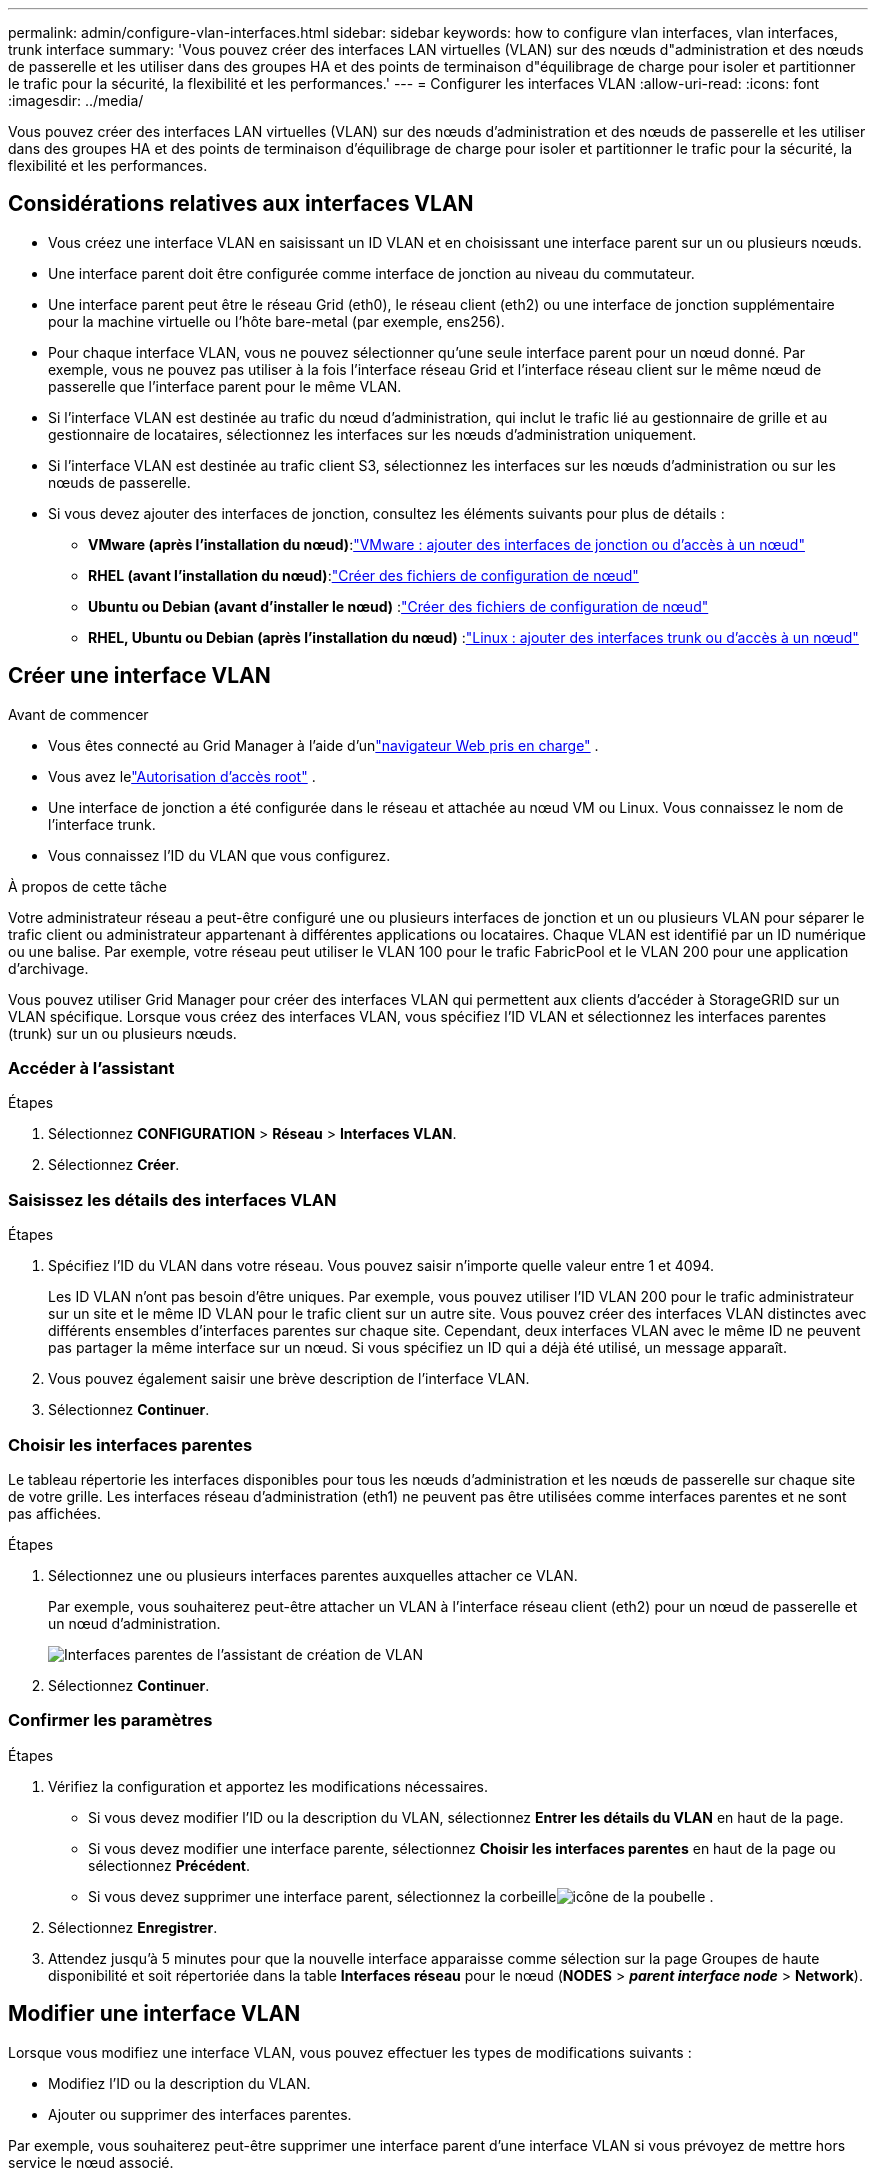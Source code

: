 ---
permalink: admin/configure-vlan-interfaces.html 
sidebar: sidebar 
keywords: how to configure vlan interfaces, vlan interfaces, trunk interface 
summary: 'Vous pouvez créer des interfaces LAN virtuelles (VLAN) sur des nœuds d"administration et des nœuds de passerelle et les utiliser dans des groupes HA et des points de terminaison d"équilibrage de charge pour isoler et partitionner le trafic pour la sécurité, la flexibilité et les performances.' 
---
= Configurer les interfaces VLAN
:allow-uri-read: 
:icons: font
:imagesdir: ../media/


[role="lead"]
Vous pouvez créer des interfaces LAN virtuelles (VLAN) sur des nœuds d'administration et des nœuds de passerelle et les utiliser dans des groupes HA et des points de terminaison d'équilibrage de charge pour isoler et partitionner le trafic pour la sécurité, la flexibilité et les performances.



== Considérations relatives aux interfaces VLAN

* Vous créez une interface VLAN en saisissant un ID VLAN et en choisissant une interface parent sur un ou plusieurs nœuds.
* Une interface parent doit être configurée comme interface de jonction au niveau du commutateur.
* Une interface parent peut être le réseau Grid (eth0), le réseau client (eth2) ou une interface de jonction supplémentaire pour la machine virtuelle ou l'hôte bare-metal (par exemple, ens256).
* Pour chaque interface VLAN, vous ne pouvez sélectionner qu'une seule interface parent pour un nœud donné.  Par exemple, vous ne pouvez pas utiliser à la fois l’interface réseau Grid et l’interface réseau client sur le même nœud de passerelle que l’interface parent pour le même VLAN.
* Si l'interface VLAN est destinée au trafic du nœud d'administration, qui inclut le trafic lié au gestionnaire de grille et au gestionnaire de locataires, sélectionnez les interfaces sur les nœuds d'administration uniquement.
* Si l'interface VLAN est destinée au trafic client S3, sélectionnez les interfaces sur les nœuds d'administration ou sur les nœuds de passerelle.
* Si vous devez ajouter des interfaces de jonction, consultez les éléments suivants pour plus de détails :
+
** *VMware (après l'installation du nœud)*:link:../maintain/vmware-adding-trunk-or-access-interfaces-to-node.html["VMware : ajouter des interfaces de jonction ou d'accès à un nœud"]
** *RHEL (avant l'installation du nœud)*:link:../rhel/creating-node-configuration-files.html["Créer des fichiers de configuration de nœud"]
** *Ubuntu ou Debian (avant d'installer le nœud)* :link:../ubuntu/creating-node-configuration-files.html["Créer des fichiers de configuration de nœud"]
** *RHEL, Ubuntu ou Debian (après l'installation du nœud)* :link:../maintain/linux-adding-trunk-or-access-interfaces-to-node.html["Linux : ajouter des interfaces trunk ou d'accès à un nœud"]






== Créer une interface VLAN

.Avant de commencer
* Vous êtes connecté au Grid Manager à l'aide d'unlink:../admin/web-browser-requirements.html["navigateur Web pris en charge"] .
* Vous avez lelink:admin-group-permissions.html["Autorisation d'accès root"] .
* Une interface de jonction a été configurée dans le réseau et attachée au nœud VM ou Linux.  Vous connaissez le nom de l'interface trunk.
* Vous connaissez l’ID du VLAN que vous configurez.


.À propos de cette tâche
Votre administrateur réseau a peut-être configuré une ou plusieurs interfaces de jonction et un ou plusieurs VLAN pour séparer le trafic client ou administrateur appartenant à différentes applications ou locataires.  Chaque VLAN est identifié par un ID numérique ou une balise.  Par exemple, votre réseau peut utiliser le VLAN 100 pour le trafic FabricPool et le VLAN 200 pour une application d'archivage.

Vous pouvez utiliser Grid Manager pour créer des interfaces VLAN qui permettent aux clients d'accéder à StorageGRID sur un VLAN spécifique.  Lorsque vous créez des interfaces VLAN, vous spécifiez l'ID VLAN et sélectionnez les interfaces parentes (trunk) sur un ou plusieurs nœuds.



=== Accéder à l'assistant

.Étapes
. Sélectionnez *CONFIGURATION* > *Réseau* > *Interfaces VLAN*.
. Sélectionnez *Créer*.




=== Saisissez les détails des interfaces VLAN

.Étapes
. Spécifiez l'ID du VLAN dans votre réseau.  Vous pouvez saisir n’importe quelle valeur entre 1 et 4094.
+
Les ID VLAN n’ont pas besoin d’être uniques.  Par exemple, vous pouvez utiliser l’ID VLAN 200 pour le trafic administrateur sur un site et le même ID VLAN pour le trafic client sur un autre site.  Vous pouvez créer des interfaces VLAN distinctes avec différents ensembles d’interfaces parentes sur chaque site.  Cependant, deux interfaces VLAN avec le même ID ne peuvent pas partager la même interface sur un nœud.  Si vous spécifiez un ID qui a déjà été utilisé, un message apparaît.

. Vous pouvez également saisir une brève description de l’interface VLAN.
. Sélectionnez *Continuer*.




=== Choisir les interfaces parentes

Le tableau répertorie les interfaces disponibles pour tous les nœuds d’administration et les nœuds de passerelle sur chaque site de votre grille.  Les interfaces réseau d'administration (eth1) ne peuvent pas être utilisées comme interfaces parentes et ne sont pas affichées.

.Étapes
. Sélectionnez une ou plusieurs interfaces parentes auxquelles attacher ce VLAN.
+
Par exemple, vous souhaiterez peut-être attacher un VLAN à l’interface réseau client (eth2) pour un nœud de passerelle et un nœud d’administration.

+
image::../media/vlan-create-parent-interfaces.png[Interfaces parentes de l'assistant de création de VLAN]

. Sélectionnez *Continuer*.




=== Confirmer les paramètres

.Étapes
. Vérifiez la configuration et apportez les modifications nécessaires.
+
** Si vous devez modifier l'ID ou la description du VLAN, sélectionnez *Entrer les détails du VLAN* en haut de la page.
** Si vous devez modifier une interface parente, sélectionnez *Choisir les interfaces parentes* en haut de la page ou sélectionnez *Précédent*.
** Si vous devez supprimer une interface parent, sélectionnez la corbeilleimage:../media/icon-trash-can.png["icône de la poubelle"] .


. Sélectionnez *Enregistrer*.
. Attendez jusqu'à 5 minutes pour que la nouvelle interface apparaisse comme sélection sur la page Groupes de haute disponibilité et soit répertoriée dans la table *Interfaces réseau* pour le nœud (*NODES* > *_parent interface node_* > *Network*).




== Modifier une interface VLAN

Lorsque vous modifiez une interface VLAN, vous pouvez effectuer les types de modifications suivants :

* Modifiez l'ID ou la description du VLAN.
* Ajouter ou supprimer des interfaces parentes.


Par exemple, vous souhaiterez peut-être supprimer une interface parent d’une interface VLAN si vous prévoyez de mettre hors service le nœud associé.

Notez ce qui suit :

* Vous ne pouvez pas modifier un ID VLAN si l’interface VLAN est utilisée dans un groupe HA.
* Vous ne pouvez pas supprimer une interface parente si cette interface parente est utilisée dans un groupe HA.
+
Par exemple, supposons que le VLAN 200 soit attaché aux interfaces parentes sur les nœuds A et B. Si un groupe HA utilise l'interface VLAN 200 pour le nœud A et l'interface eth2 pour le nœud B, vous pouvez supprimer l'interface parente inutilisée pour le nœud B, mais vous ne pouvez pas supprimer l'interface parente utilisée pour le nœud A.



.Étapes
. Sélectionnez *CONFIGURATION* > *Réseau* > *Interfaces VLAN*.
. Cochez la case correspondant à l’interface VLAN que vous souhaitez modifier.  Ensuite, sélectionnez *Actions* > *Modifier*.
. Vous pouvez également mettre à jour l'ID VLAN ou la description.  Ensuite, sélectionnez *Continuer*.
+
Vous ne pouvez pas mettre à jour un ID VLAN si le VLAN est utilisé dans un groupe HA.

. Vous pouvez également cocher ou décocher les cases pour ajouter des interfaces parentes ou pour supprimer les interfaces inutilisées.  Ensuite, sélectionnez *Continuer*.
. Vérifiez la configuration et apportez les modifications nécessaires.
. Sélectionnez *Enregistrer*.




== Supprimer une interface VLAN

Vous pouvez supprimer une ou plusieurs interfaces VLAN.

Vous ne pouvez pas supprimer une interface VLAN si elle est actuellement utilisée dans un groupe HA.  Vous devez supprimer l'interface VLAN du groupe HA avant de pouvoir la supprimer.

Pour éviter toute interruption du trafic client, envisagez d’effectuer l’une des opérations suivantes :

* Ajoutez une nouvelle interface VLAN au groupe HA avant de supprimer cette interface VLAN.
* Créez un nouveau groupe HA qui n’utilise pas cette interface VLAN.
* Si l’interface VLAN que vous souhaitez supprimer est actuellement l’interface active, modifiez le groupe HA.  Déplacez l’interface VLAN que vous souhaitez supprimer vers le bas de la liste des priorités.  Attendez que la communication soit établie sur la nouvelle interface principale, puis supprimez l’ancienne interface du groupe HA.  Enfin, supprimez l’interface VLAN sur ce nœud.


.Étapes
. Sélectionnez *CONFIGURATION* > *Réseau* > *Interfaces VLAN*.
. Cochez la case correspondant à chaque interface VLAN que vous souhaitez supprimer.  Ensuite, sélectionnez *Actions* > *Supprimer*.
. Sélectionnez *Oui* pour confirmer votre sélection.
+
Toutes les interfaces VLAN que vous avez sélectionnées sont supprimées.  Une bannière de réussite verte apparaît sur la page des interfaces VLAN.


